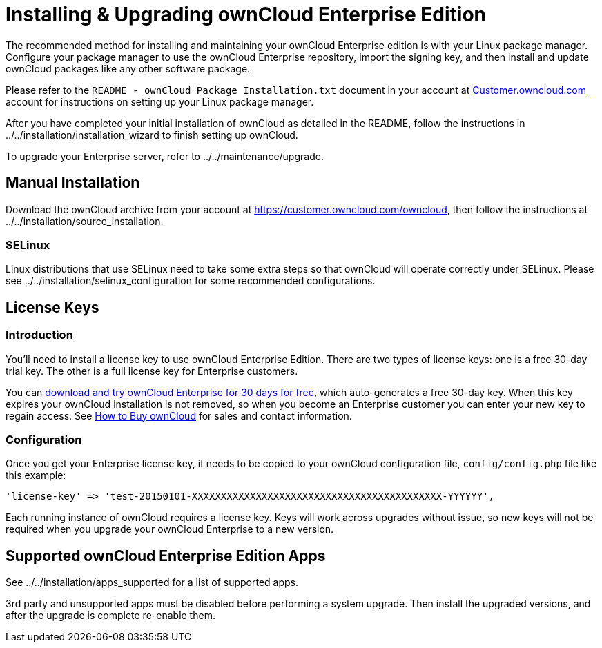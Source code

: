 Installing & Upgrading ownCloud Enterprise Edition
==================================================

The recommended method for installing and maintaining your ownCloud
Enterprise edition is with your Linux package manager. Configure your
package manager to use the ownCloud Enterprise repository, import the
signing key, and then install and update ownCloud packages like any
other software package.

Please refer to the `README - ownCloud Package Installation.txt`
document in your account at
https://customer.owncloud.com/owncloud/[Customer.owncloud.com] account
for instructions on setting up your Linux package manager.

After you have completed your initial installation of ownCloud as
detailed in the README, follow the instructions in
../../installation/installation_wizard to finish setting up ownCloud.

To upgrade your Enterprise server, refer to ../../maintenance/upgrade.

[[manual-installation]]
Manual Installation
-------------------

Download the ownCloud archive from your account at
https://customer.owncloud.com/owncloud, then follow the instructions at
../../installation/source_installation.

[[selinux]]
SELinux
~~~~~~~

Linux distributions that use SELinux need to take some extra steps so
that ownCloud will operate correctly under SELinux. Please see
../../installation/selinux_configuration for some recommended
configurations.

[[license-keys]]
License Keys
------------

[[introduction]]
Introduction
~~~~~~~~~~~~

You’ll need to install a license key to use ownCloud Enterprise Edition.
There are two types of license keys: one is a free 30-day trial key. The
other is a full license key for Enterprise customers.

You can https://owncloud.com/download/[download and try ownCloud
Enterprise for 30 days for free], which auto-generates a free 30-day
key. When this key expires your ownCloud installation is not removed, so
when you become an Enterprise customer you can enter your new key to
regain access. See https://owncloud.com/how-to-buy-owncloud/[How to Buy
ownCloud] for sales and contact information.

[[configuration]]
Configuration
~~~~~~~~~~~~~

Once you get your Enterprise license key, it needs to be copied to your
ownCloud configuration file, `config/config.php` file like this example:

....
'license-key' => 'test-20150101-XXXXXXXXXXXXXXXXXXXXXXXXXXXXXXXXXXXXXXXXXXX-YYYYYY',
....

Each running instance of ownCloud requires a license key. Keys will work
across upgrades without issue, so new keys will not be required when you
upgrade your ownCloud Enterprise to a new version.

[[supported-owncloud-enterprise-edition-apps]]
Supported ownCloud Enterprise Edition Apps
------------------------------------------

See ../../installation/apps_supported for a list of supported apps.

3rd party and unsupported apps must be disabled before performing a
system upgrade. Then install the upgraded versions, and after the
upgrade is complete re-enable them.
